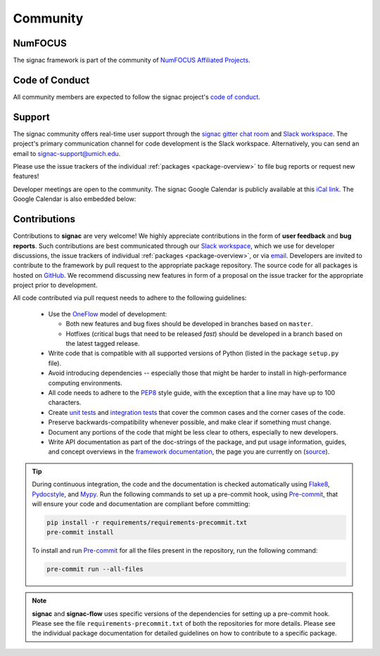 
Community
=========

.. _numfocus:

NumFOCUS
--------

The signac framework is part of the community of `NumFOCUS Affiliated Projects <https://numfocus.org/sponsored-projects/affiliated-projects>`_.

.. _conduct:

Code of Conduct
---------------

All community members are expected to follow the signac project's `code of conduct <https://signac.io/conduct/>`_.

.. _support:

Support
-------

The signac community offers real-time user support through the `signac gitter chat room <https://gitter.im/signac/Lobby>`_ and `Slack workspace`_.
The project's primary communication channel for code development is the Slack workspace.
Alternatively, you can send an email to `signac-support@umich.edu <signac-support@umich.edu>`_.

Please use the issue trackers of the individual :ref:`packages <package-overview>` to file bug reports or request new features!

Developer meetings are open to the community. The signac Google Calendar is publicly available at this `iCal link`_.
The Google Calendar is also embedded below:

.. raw:: html

    <iframe
        src="https://calendar.google.com/calendar/embed?src=6pfj3imrfa87i29icmm93f3mi8%40group.calendar.google.com"
        style="border: 0" width="700" height="450" frameborder="0" scrolling="no">
    </iframe>


.. _gitter: https://gitter.im/signac/Lobby
.. _Slack workspace: https://join.slack.com/t/signac/shared_invite/enQtNzk2MTUxNjU5ODkzLWM1NDFmMzRmMTA2MjFlN2ZiOTQ4MDBjNmIwMmM4YTgyZTQ1ODFkMGNhZTc5M2IwMmE1MWJiOTliN2Y2Y2M3ZDY
.. _iCal link: https://calendar.google.com/calendar/ical/6pfj3imrfa87i29icmm93f3mi8%40group.calendar.google.com/public/basic.ics

.. _contribute:

Contributions
-------------

Contributions to **signac** are very welcome!
We highly appreciate contributions in the form of **user feedback** and **bug reports**.
Such contributions are best communicated through our `Slack workspace`_, which we use for developer discussions, the issue trackers of individual :ref:`packages <package-overview>`, or via `email <signac-support@umich.edu>`_.
Developers are invited to contribute to the framework by pull request to the appropriate package repository.
The source code for all packages is hosted on `GitHub`_.
We recommend discussing new features in form of a proposal on the issue tracker for the appropriate project prior to development.

All code contributed via pull request needs to adhere to the following guidelines:

  * Use the `OneFlow`_ model of development:

    - Both new features and bug fixes should be developed in branches based on ``master``.
    - Hotfixes (critical bugs that need to be released *fast*) should be developed in a branch based on the latest tagged release.

  * Write code that is compatible with all supported versions of Python (listed in the package ``setup.py`` file).
  * Avoid introducing dependencies -- especially those that might be harder to install in high-performance computing environments.
  * All code needs to adhere to the PEP8_ style guide, with the exception that a line may have up to 100 characters.
  * Create `unit tests <https://en.wikipedia.org/wiki/Unit_testing>`_  and `integration tests <ttps://en.wikipedia.org/wiki/Integration_testing>`_ that cover the common cases and the corner cases of the code.
  * Preserve backwards-compatibility whenever possible, and make clear if something must change.
  * Document any portions of the code that might be less clear to others, especially to new developers.
  * Write API documentation as part of the doc-strings of the package, and put usage information, guides, and concept overviews in the `framework documentation <https://docs.signac.io/>`_, the page you are currently on (`source <https://github.com/glotzerlab/signac-docs/>`_).

.. _GitHub: https://github.com/glotzerlab/
.. _PEP8: https://www.python.org/dev/peps/pep-0008/
.. _OneFlow: https://www.endoflineblog.com/oneflow-a-git-branching-model-and-workflow

.. tip::

    During continuous integration, the code and the documentation is checked automatically using `Flake8`_, `Pydocstyle`_, and `Mypy`_.
    Run the following commands to set up a pre-commit hook, using `Pre-commit`_, that will ensure your code and documentation are compliant before committing:

    .. code-block:: bash

        pip install -r requirements/requirements-precommit.txt
        pre-commit install

    To install and run `Pre-commit`_ for all the files present in the repository, run the following command:

    .. code-block:: bash

        pre-commit run --all-files

.. _Flake8: https://flake8.pycqa.org/en/latest/
.. _Pydocstyle: http://pydocstyle.org/en/4.0.0/index.html
.. _Mypy: https://mypy.readthedocs.io/en/stable/
.. _Pre-commit: https://pre-commit.com/

.. note::

    **signac** and **signac-flow** uses specific versions of the dependencies for setting up a pre-commit hook. Please see the file ``requirements-precommit.txt`` of both the repositories for more details.
    Please see the individual package documentation for detailed guidelines on how to contribute to a specific package.
